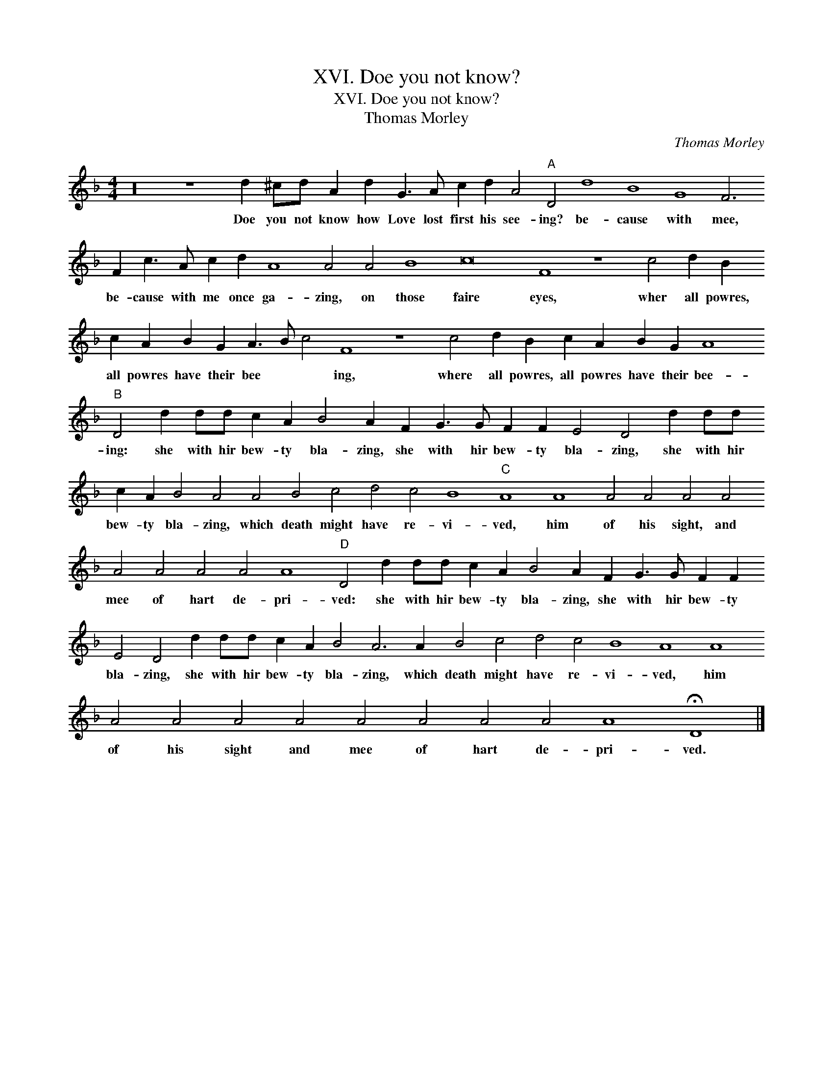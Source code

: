 X:1
T:XVI. Doe you not know?
T:XVI. Doe you not know?
T:Thomas Morley
C:Thomas Morley
L:1/8
M:4/4
K:Dmin
V:1 treble transpose=-12 
V:1
 z32 z8 d2 ^cd A2 d2 G3 A c2 d2 A4"A" D4 d8 B8 G8 F6 F2 c3 A c2 d2 A8 A4 A4 B8 c16 F8 z8 c4 d2 B2 c2 A2 B2 G2 A3 B c4 F8 z8 c4 d2 B2 c2 A2 B2 G2 A8"B" D4 d2 dd c2 A2 B4 A2 F2 G3 G F2 F2 E4 D4 d2 dd c2 A2 B4 A4 A4 B4 c4 d4 c4 B8"C" A8 A8 A4 A4 A4 A4 A4 A4 A4 A4 A8"D" D4 d2 dd c2 A2 B4 A2 F2 G3 G F2 F2 E4 D4 d2 dd c2 A2 B4 A6 A2 B4 c4 d4 c4 B8 A8 A8 A4 A4 A4 A4 A4 A4 A4 A4 A8 !fermata!D8 |] %1
w: Doe you not know how Love lost first his see- ing? be- cause with mee, be- cause with me once ga- zing, on those faire eyes, wher all powres, all powres have their bee * * ing, where all powres, all powres have their bee- ing: she with hir bew- ty bla- zing, she with hir bew- ty bla- zing, she with hir bew- ty bla- zing, which death might have re- vi- ved, him of his sight, and mee of hart de- pri- ved: she with hir bew- ty bla- zing, she with hir bew- ty bla- zing, she with hir bew- ty bla- zing, which death might have re- vi- ved, him of his sight and mee of hart de- pri- ved.|


